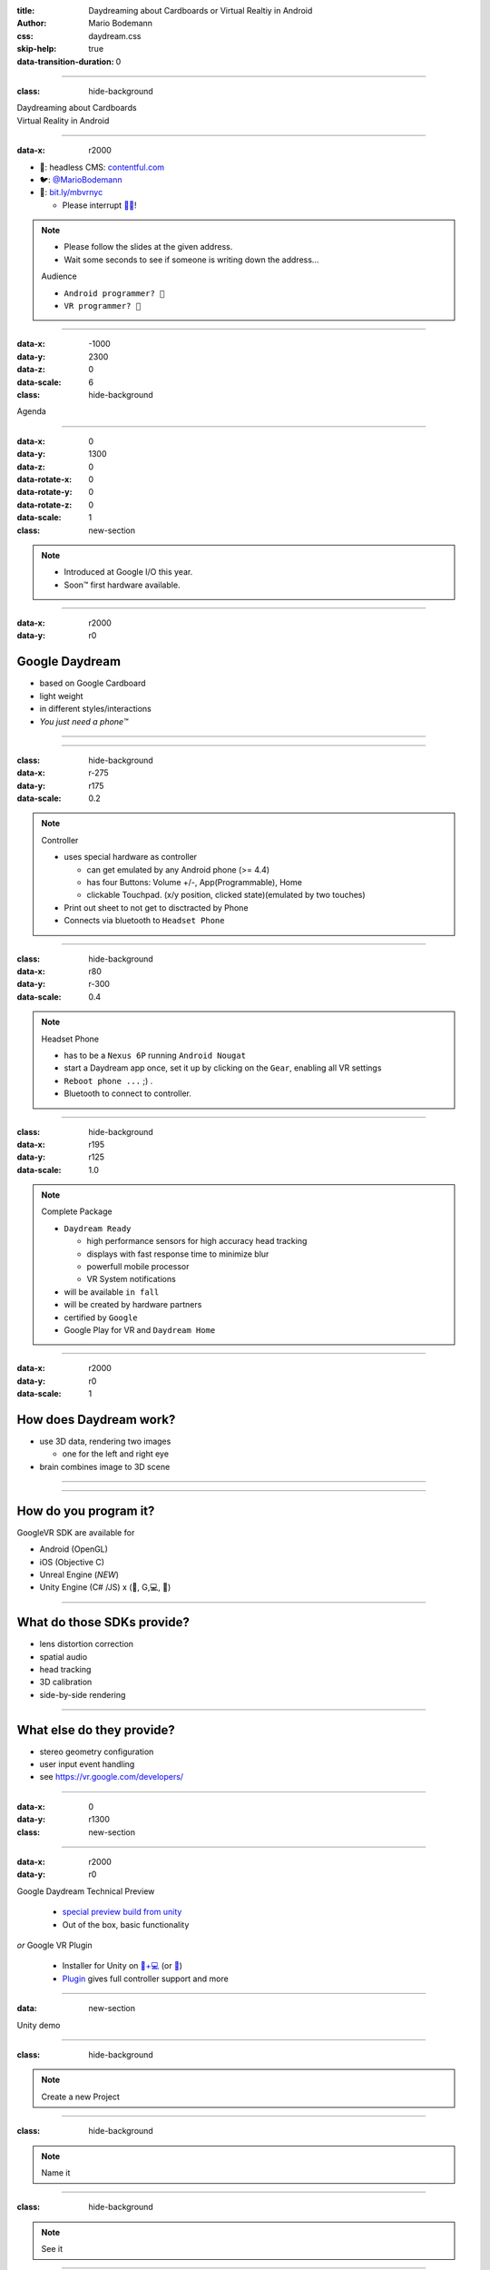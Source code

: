 :title: Daydreaming about Cardboards or Virtual Realtiy in Android
:author: Mario Bodemann
:css: daydream.css
:skip-help: true
:data-transition-duration: 0

----

:class: hide-background

.. container:: scolling-background

  .. image:: images/scrolling-background-blocky.png
   :width: 30000px

.. container:: main-title

  Daydreaming about Cardboards

.. container:: main-subtitle

  Virtual Reality in Android

----

:data-x: r2000

.. image:: images/contentful.png
   :width: 500px

* 🔧: headless CMS: `contentful.com <http://contentful.com/>`_
* 🐦: `@MarioBodemann <http://twitter.com/@MarioBodemann>`_
* 📄: `bit.ly/mbvrnyc <http://bit.ly/mbvrnyc>`_

  * Please interrupt `👄👅 <http://blah.de/>`_!

.. note::
   * Please follow the slides at the given address.
   * Wait some seconds to see if someone is writing down the address...
   
   Audience
   
   * ``Android programmer? 👋``
   * ``VR programmer? 👋``

----

:data-x: -1000
:data-y: 2300
:data-z: 0
:data-scale: 6
:class: hide-background

Agenda

----

:data-x: 0
:data-y: 1300
:data-z: 0
:data-rotate-x: 0
:data-rotate-y: 0
:data-rotate-z: 0
:data-scale: 1

:class: new-section

.. image:: images/daydream-logo.png
   :class: center-image
   :width: 1000px 

.. note::

        * Introduced at Google I/O this year.
        * Soon™ first hardware available.

----

:data-x: r2000
:data-y: r0

Google Daydream
---------------

* based on Google Cardboard
* light weight
* in different styles/interactions
* *You just need a phone™*

.. image:: images/cardboard-viewer.jpg
  :class: bottom-right 

----

.. image:: images/daydream-awesome.jpg
   :height: 800px

----

:class: hide-background
:data-x: r-275
:data-y: r175
:data-scale: 0.2

.. note::
   Controller

   * uses special hardware as controller

     * can get emulated by any Android phone (>= 4.4)
     * has four Buttons: Volume +/-, App(Programmable), Home
     * clickable Touchpad. (x/y position, clicked state)(emulated by two touches)

   * Print out sheet to not get to disctracted by Phone
   * Connects via bluetooth to ``Headset Phone``

----

:class: hide-background
:data-x: r80
:data-y: r-300
:data-scale: 0.4

.. note::
   Headset Phone

   * has to be a ``Nexus 6P`` running ``Android Nougat``
   * start a Daydream app once, set it up by clicking on the ``Gear``, enabling all VR settings
   * ``Reboot phone ...`` ;) .
   * Bluetooth to connect to controller.

----

:class: hide-background
:data-x: r195
:data-y: r125

:data-scale: 1.0

.. note::
   Complete Package

   * ``Daydream Ready``

     * high performance sensors for high accuracy head tracking
     * displays with fast response time to minimize blur
     * powerfull mobile processor
     * VR System notifications

   * will be available ``in fall``
   * will be created by hardware partners
   * certified by ``Google``
   * Google Play for VR and ``Daydream Home``

----

:data-x: r2000
:data-y: r0
:data-scale: 1

How does Daydream work?
-----------------------

* use 3D data, rendering two images

  * one for the left and right eye

* brain combines image to 3D scene

----

.. image:: images/contentful-vr-bunny.gif
   :class: center-image

----

How do you program it?
----------------------

GoogleVR SDK are available for

* Android (OpenGL)
* iOS (Objective C)
* Unreal Engine (*NEW*)
* Unity Engine (C# /JS) x (🍎, G,💻, 🐧)

----

What do those SDKs provide?
---------------------------

* lens distortion correction
* spatial audio
* head tracking
* 3D calibration
* side-by-side rendering

----

What else do they provide?
--------------------------

* stereo geometry configuration
* user input event handling
* see `https://vr.google.com/developers/ <https://vr.google.com/developers/>`_

----

:data-x: 0
:data-y: r1300

:class: new-section


.. image:: images/unity-editor-icon.png
   :class: center-image

----

:data-x: r2000
:data-y: r0

Google Daydream Technical Preview

 * `special preview build from unity <https://unity3d.com/partners/google/daydream>`_
 * Out of the box, basic functionality

*or* Google VR Plugin

 * Installer for Unity on `🍎+💻 <https://store.unity.com/>`_ (or `🐧 <http://forum.unity3d.com/threads/unity-on-linux-release-notes-and-known-issues.350256/>`_)
 * `Plugin <https://github.com/googlevr/gvr-unity-sdk>`_ gives full controller support and more
        
----

:data: new-section

Unity demo

----

:class: hide-background

.. image:: images/unity-demo-new-project.png
   :class: center-image

.. note::
   Create a new Project

----

:class: hide-background

.. image:: images/unity-demo-new-project-wizard.png
   :class: center-image

.. note::
   Name it

----

:class: hide-background

.. image:: images/unity-demo-empty.png
   :class: center-image-huge

.. note::
   See it

----

:data-x: r0
:data-y: r-100
:data-scale: .6
:class: hide-background

.. note::
   Main stage: see everything important happening here

----

:data-x: r2000
:data-y: r100
:data-scale: 1
:class: hide-background

.. image:: images/unity-demo-new-plane-menu.png
   :class: center-image-huge

.. note::
   Populate stage: Add a plane

----

:data-x: r-500
:data-y: r-350
:data-scale: .3
:class: hide-background

.. note::
   Menu > GameObject > 3D Object > Plane

----

:data-x: r2500
:data-y: r350
:data-scale: 1
:class: hide-background

.. image:: images/unity-demo-new-plane-result.png
   :class: center-image-huge

.. note::
   Show GameObject Plane

----

:data-x: r2000
:data-y: r0
:data-scale: 1
:class: hide-background

.. image:: images/unity-demo-inspector.png
   :class: center-image-huge

.. note::
   Open inspector on righthand side

----

:data-x: r650
:data-y: r-200
:data-scale: .4
:class: hide-background

.. note::
   Search for ``Inspector >  Transform > Scale``

----

:data-x: r1350
:data-y: r200
:data-scale: 1
:class: hide-background

.. image:: images/unity-demo-plane-scaled.png
   :class: center-image-huge

.. note::
   * See size changed to be screen filling.
   * Let's make it more exciting > more objects!

----

:data-x: r2000
:data-y: r0
:class: hide-background

.. image:: images/unity-demo-new-objects-menu.png
   :class: center-image-huge

.. note::
   Let's add more objects

----

:data-x: r2000
:data-y: r0
:class: hide-background

.. image:: images/unity-demo-cube-added.png
   :class: center-image-huge

.. note::
   A Cube appears

----

:class: hide-background

.. image:: images/unity-demo-cube-moved.png
   :class: center-image-huge

.. note::
   Move that cube.

----

:data-x: r-50
:data-y: r-150
:data-scale: 0.25
:class: hide-background

.. note::
   Take a look where the mouse cursor is pointing at.

----

:data-x: r2050
:data-y: r150
:data-scale: 1
:class: hide-background

.. image:: images/unity-demo-more-objects-added.png
   :class: center-image-huge

.. note::
   Adding one of each: Cube/Sphere/Cylinder/Capsule

----

:data-x: r350
:data-y: r50
:data-scale: 0.25
:class: hide-background

.. note::
   Take a look at the camera preview: It does not look to colourfull. Let's change that.

----

:data-x: r1650
:data-y: r-50
:data-scale: 1
:class: hide-background

.. image:: images/unity-demo-assets.png
   :class: center-image-huge

.. note::
   Overview of next steps: Let's add materials.

----

:data-x: r-775
:data-y: r200
:data-scale: 0.2
:class: hide-background

.. note::
   Click on ``Favorites\All Material``

----

:data-x: r400
:data-y: r-50
:data-scale: 0.15
:class: hide-background

.. note::
   Click on ``Asset Store``

----

:data-x: r0
:data-y: r100
:class: hide-background

.. note::
   Click on an asset which is interesting/looks nice (``RedBeard_Bluestone WallV2``)

----

:data-x: r1000
:data-y: r-500
:data-scale: 0.5
:class: hide-background

.. note::
   * Check ``Asset count``: Defines how many different materials are included. the more the nicer looking.
   * Hit ``Import package``.

----

:data-x: r1375
:data-y: r150
:data-scale: 1
:class: hide-background

.. image:: images/unity-demo-assets-import-dialog.png
   :class: center-image

.. note::
   Hit ``import`` after checking all checkmarks (should already be the case)

----

:data-x: r2000
:data-y: r0
:class: hide-background

.. image:: images/unity-demo-multi-assign-material.png
   :class: center-image-huge

.. note::
   No change, we have to assign the material to different objects.

----

:data-x: r-150
:data-y: r-200
:data-scale: .3
:class: hide-background

.. note::
   Use SHIFT to click select multiple objects.

----

:data-x: r900
:data-y: r0
:class: hide-background

.. note::
   Hit the little hidden button next to ``Inspector > ✓ Mesh Renderer > Materials > Element 0 > Default Material … ○``

----

:data-x: r-1250
:data-y: r375
:class: hide-background

.. note::
   * Select a material to be used.
   * Repeat for all objects.

----

:data-x: r2500
:data-y: r-175
:data-scale: 1
:class: hide-background

.. image:: images/unity-demo-multi-material.png
   :class: center-image-huge

.. note::
   Looks nice, let's ``run`` it.

----

:data-x: r2000
:data-y: r-450
:data-scale: 0.2
:class: hide-background

.. note::
   * Run the current program to see what the user would see.
   * (comparable to deploying  it to an emulator, checking before deploying to phone)

----

:data-x: r0
:data-y: r450
:data-scale: 1
:class: hide-background

.. image:: images/unity-demo-play-no-rigid.png
   :class: center-image-huge

.. note::
   Looks nice, but there is nothing happening, let's change that!

----

:data-x: r2000
:data-y: r0
:class: hide-background

.. image:: images/unity-demo-rigid-menu.png
   :class: center-image-huge

.. note::
   Overview of adding a ``gravity`` animation

----

:data-x: r0
:data-y: r-270
:data-scale: 0.2
:class: hide-background

.. note::
   * Select all gravityable objects using SHIFT and left mouse click. 
   * Do not add the plane, since the other objects need something to ``land`` on.

----

:data-x: r-450
:data-y: r-100
:data-scale: 0.5
:class: hide-background

.. note::
   Add ``gravity`` to all selected objects by hitting menu option ``Component > Physics > Rigidbody``.

----

:data-x: r2450
:data-scale: 0.3
:class: hide-background

.. note::
   Hit play.

---- 

:data-x: r0
:data-y: r470
:data-scale: 1.0
:class: hide-background

.. image:: images/unity-demo-rigid-simple.gif
  :class: center-image-huge

.. note::
   * Show stupidly simple animation
   * Nice, but we can do more ....

----

:data-x: r2000
:data-y: r-70
:data-scale: 1
:class: hide-background

.. image:: images/unity-demo-rigid-complex.png
   :class: center-image-huge

.. note::
   * Copying objects by using ``Copy and Paste``
   * Also: I moved the camera inside of the action

----

:data-y: r0

:class: hide-background

.. image:: images/unity-demo-rigid-complex.gif
   :class: center-image-huge

.. note::
   * Now with fancy interactions and animations.
   * Cannot see the other parts, lets use a cardboard! :)

----

:class: hide-background

.. image:: images/unity-demo-add-gvr-menu.png
   :class: center-image-huge

.. note::
   Import the Unity package by going to Assets > Import Package > Custom Package.

----

:data-x: r-600
:data-y: r-300
:data-scale: 0.4
:class: hide-background

.. note::
   zoomed in view

----

:data-x: r2600
:data-y: r300
:data-scale: 1
:class: hide-background

.. image:: images/unity-demo-add-gvr-dialog.png
   :class: center-image

.. note::
   * Find the checked out folder from step 1
   * Select the ``GoogleVRForUnity.unitypackage``
   * Hit ``Open``.
   * Wait

----

:data-x: r2000
:data-y: r0
:class: hide-background

.. image:: images/unity-demo-add-gvr-all-packages.png
   :class: center-image-huge

.. note::
   Select ``all`` and hit ``ok`` again. You have now the complete sdk imported.

----

:data-x: r2000
:class: hide-background

.. image:: images/unity-demo-add-gvr-progress.png
   :class: center-image

.. note::
   Please wait ... ;)

----

:class: hide-background

.. image:: images/unity-demo-add-gvr-update.png
   :class: center-image

.. note::
   * Updating is fine for simple projects, more complex might be an issue.
   * ``I Made a Backup. Go Ahead!``

----

:class: hide-background

.. image:: images/unity-demo-add-gvr-add-gvrmainviewer.png
   :class: center-image-huge

.. note::
   * Sofar no changes
   * We need to add the ``GvrViewerMain`` to the camera of our scene.

----

:data-x: r-775
:data-y: r300
:data-scale: 0.3
:class: hide-background

.. note::
   Select ``Project > Assets > GoogleVR > Prefabs``

----

:data-x: r400
:data-y: r-100
:data-scale: 0.25
:class: hide-background

.. note::
   Start drag and drop the ``prefab``.

----

:data-x: r1675
:data-y: r-400
:data-scale: .3
:class: hide-background

.. note::
   * Drop it onto the Main Camera (indicated by round rect)
   * Sofar no changes
   * We need to add the ``GvrViewerMain`` to the camera of our scene.

----

:data-x: r700
:data-y: r400
:data-scale: 1
:class: hide-background

.. image:: images/unity-demo-add-gvr-dnd-camera.png
   :class: center-image-huge

.. note::
   * Again no change :(
   * Let's run it.

----

:data-x: r2000
:data-y: r0
:class: hide-background

.. image:: images/unity-demo-cardboard-simple.gif
   :class: center-image-huge

.. note::
   * We see changes
   * Image distortion, left and right eye
   * Can we simulate rotation of the head?

----

:class: hide-background

.. image:: images/unity-demo-cardboard-rotation.gif
   :class: center-image-huge

.. note::
   Yes, we can simulate by holding down ALT and moving the cursor.

----

Summary of Unity Demo 
---------------------

* Using Unity is fast
* Using Cardboard SDK is easy
* Using internal renderer for simulating
* ``GvrIntent`` start of interoperation Android - Unity

.. container:: center

   `📄 Project <http://bit.ly/mbvrvienna-git>`_ `📱 APK <https://bit.ly/mbvrvienna-apk>`_

----

Difficulties in using Unity
---------------------------

* Cost for non free version exists.
* Integration with other (Java) libraries difficult at best.

----

:data-x: 0
:data-y: r1300
:data-scale: 1
:class: new-section

.. image:: images/daydream-headset.png
   :class: center-image

----

:data-x: r2000
:data-y: r0

How to use the controller
-------------------------

.. code:: java

    ControllerManager manager = 
      new ControllerManager(this, 
        new ControllerManager.EventListener() {
      
      public void onApiStatusChanged(int state) {
      }

      public void onRecentered() {
      }
    });

.. note::

   * ApiStatus changed: If controller gets invalid
   * recenter: Long press on home button on controller, should assume current rotation is straight forward ...

----

.. code:: java

    Controller controller = manager.getController();
    if (controller != null) {
      controller.timestamp
      controller.orientation
      controller.isTouching
      controller.touch
      controller.clickButtonState
      controller.appButtonState
      controller.homeButtonState
      controller.volumeUpButtonState
      controller.volumeDownButtonState
    }

.. note:: 

  * orientation: Quaternion (xyzw)
  * polling every frame

----

:data-x: 0
:data-y: r1300

:class: new-section

.. container:: center

  VrView on Web/iOS/Android

----

:data-x: r2000
:data-y: r0

.. raw:: html

  <iframe width="100%" height="90%" allowfullscreen frameborder="0" src="https://storage.googleapis.com/vrview/index.html?image=https://raw.githubusercontent.com/google/vrview/master/examples/pano/andes_2048.jpg&is_stereo=true"></iframe>

.. note::
   VRView, available for 

   * Android
   * IOS
   * Web
   
   Not for Unity!

----

Simple RecyclerView with 4 VrViews `© images <https://github.com/google/vrview>`_

.. image:: images/android-demo-final.gif
   :class: center-image

.. note::
   VrPanoramaView in Android

----

:class: new-section

Run through the code
====================

How to write an photosphere app like this

----

:class: hide-background

.. image:: images/andes.jpg
   :class: center-image

.. note::
   Sample equirectangular image


----

Dependencies
------------

 * `common.aar <https://github.com/googlevr/gvr-android-sdk/raw/master/libraries/common/common.aar>`_, `commonwidget.aar <https://github.com/googlevr/gvr-android-sdk/raw/master/libraries/commonwidget/commonwidget.aar>`_ and `panowidget.aar <https://github.com/googlevr/gvr-android-sdk/raw/master/libraries/panowidget/panowidget.aar>`_ as new module or directly in ``gradle``.
 * ``compile 'com.google.protobuf.nano:protobuf-javanano:3.0.0-alpha-7'``

see `Google VR Getting Started <https://developers.google.com/vr/android/get-started>`_ 

----

``item_layout.xml``

.. code:: xml
  
  <?xml version="1.0" encoding="utf-8"?>
  <com.google.vr.sdk.widgets.pano.VrPanoramaView 
    android:layout_width="match_parent"
    android:layout_height="100dp"
    />

----

.. code:: java
   
  @Override public void onBindViewHolder(…) //{

.. container:: dimmed

 .. code:: java

    final ResourceItemViewHolder viewHolder = 
      (ResourceItemViewHolder) baseHolder;
    final Resources resources = 
      viewHolder.vrPanoramaView.getResources();
    final Bitmap bitmap = 
      BitmapFactory.decodeResource(resources, 
        elements.get(position));
    viewHolder.vrPanoramaView
      .loadImageFromBitmap(bitmap, null);

.. code:: java 

  }

----

.. code:: java
   
  @Override public void onBindViewHolder(…) //{

    final ResourceItemViewHolder viewHolder = 
      (ResourceItemViewHolder) baseHolder;
.. container:: dimmed

 .. code:: java

    final Resources resources = 
      viewHolder.vrPanoramaView.getResources();
    final Bitmap bitmap = 
      BitmapFactory.decodeResource(resources, 
        elements.get(position));
    viewHolder.vrPanoramaView
      .loadImageFromBitmap(bitmap, null);

.. code:: java 

  }

----

.. code:: java
   
  @Override public void onBindViewHolder(…) //{

    final ResourceItemViewHolder viewHolder = 
      (ResourceItemViewHolder) baseHolder;
    final Resources resources = 
      viewHolder.vrPanoramaView.getResources();
.. container:: dimmed

 .. code:: java
    
    final Bitmap bitmap = 
      BitmapFactory.decodeResource(resources, 
        elements.get(position));
    viewHolder.vrPanoramaView
      .loadImageFromBitmap(bitmap, null);

.. code:: java 

  }

----

.. code:: java
   
  @Override public void onBindViewHolder(…) //{

    final ResourceItemViewHolder viewHolder = 
      (ResourceItemViewHolder) baseHolder;
    final Resources resources = 
      viewHolder.vrPanoramaView.getResources();
    final Bitmap bitmap = 
      BitmapFactory.decodeResource(resources, 
        elements.get(position));
.. container:: dimmed

 .. code:: java

    viewHolder.vrPanoramaView
      .loadImageFromBitmap(bitmap, null);

.. code:: java 

  }

----

.. code:: java
   
  @Override public void onBindViewHolder(…) //{

    final ResourceItemViewHolder viewHolder = 
      (ResourceItemViewHolder) baseHolder;
    final Resources resources = 
      viewHolder.vrPanoramaView.getResources();
    final Bitmap bitmap = 
      BitmapFactory.decodeResource(resources, 
        elements.get(position));
    viewHolder.vrPanoramaView
      .loadImageFromBitmap(bitmap, null);
  }

----

Result

.. image:: images/android-demo-final.gif
   :class: center-image

.. note::
   Final result of our current demo

----

What did we do?
---------------

* Loaded a equirectangular image into a bitmap
* Let it be displayed by a `VrPanoramaView`
* Use Daydream SDK to display it

----

Limitations of Daydream for Android SDK
---------------------------------------

* using 3D models has to be done by

  * either low level OpenGL or 
  * 3rd party 3d engine

----

:data-x: 10000
:data-y: 9000
:data-z: 0
:data-scale: 12
:class: last-slide

What will you build?
--------------------

.. container:: center

  `🎥 General <https://youtu.be/rOCaujUOCuE>`_ `🎥 Controller <https://www.youtube.com/watch?v=l9OfmWnqR0M>`_ `🎥 Designing <https://www.youtube.com/watch?v=00vzW2-PvvE>`_

.. container:: center

  `📄 Google VR <https://vr.google.com>`_ `Github <https://github.com/googlevr/gvr-android-sdk>`_

.. container:: center

  `🐦@MarioBodemann <http://twitter.com/@MarioBodemann>`_

